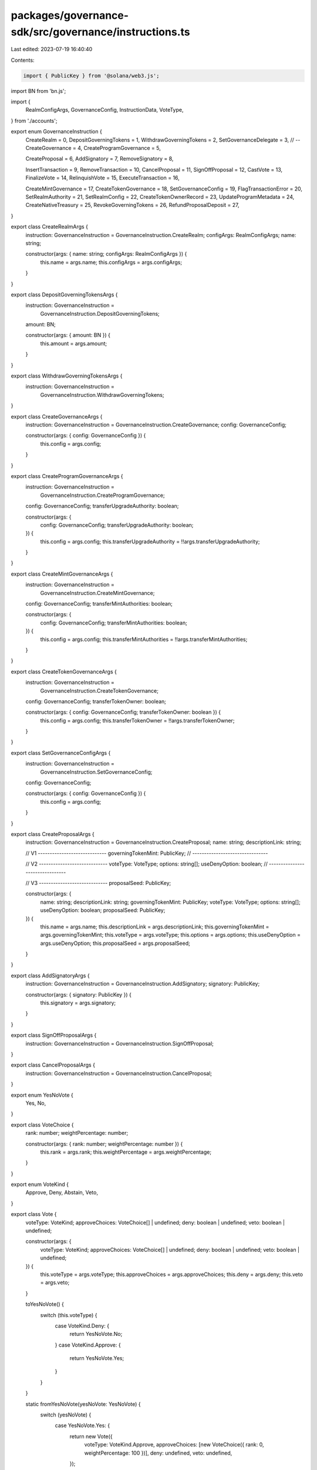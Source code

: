 packages/governance-sdk/src/governance/instructions.ts
======================================================

Last edited: 2023-07-19 16:40:40

Contents:

.. code-block:: ts

    import { PublicKey } from '@solana/web3.js';
import BN from 'bn.js';

import {
  RealmConfigArgs,
  GovernanceConfig,
  InstructionData,
  VoteType,
} from './accounts';

export enum GovernanceInstruction {
  CreateRealm = 0,
  DepositGoverningTokens = 1,
  WithdrawGoverningTokens = 2,
  SetGovernanceDelegate = 3, // --
  CreateGovernance = 4,
  CreateProgramGovernance = 5,

  CreateProposal = 6,
  AddSignatory = 7,
  RemoveSignatory = 8,

  InsertTransaction = 9,
  RemoveTransaction = 10,
  CancelProposal = 11,
  SignOffProposal = 12,
  CastVote = 13,
  FinalizeVote = 14,
  RelinquishVote = 15,
  ExecuteTransaction = 16,

  CreateMintGovernance = 17,
  CreateTokenGovernance = 18,
  SetGovernanceConfig = 19,
  FlagTransactionError = 20,
  SetRealmAuthority = 21,
  SetRealmConfig = 22,
  CreateTokenOwnerRecord = 23,
  UpdateProgramMetadata = 24,
  CreateNativeTreasury = 25,
  RevokeGoverningTokens = 26,
  RefundProposalDeposit = 27,
}

export class CreateRealmArgs {
  instruction: GovernanceInstruction = GovernanceInstruction.CreateRealm;
  configArgs: RealmConfigArgs;
  name: string;

  constructor(args: { name: string; configArgs: RealmConfigArgs }) {
    this.name = args.name;
    this.configArgs = args.configArgs;
  }
}

export class DepositGoverningTokensArgs {
  instruction: GovernanceInstruction =
    GovernanceInstruction.DepositGoverningTokens;
  amount: BN;

  constructor(args: { amount: BN }) {
    this.amount = args.amount;
  }
}

export class WithdrawGoverningTokensArgs {
  instruction: GovernanceInstruction =
    GovernanceInstruction.WithdrawGoverningTokens;
}

export class CreateGovernanceArgs {
  instruction: GovernanceInstruction = GovernanceInstruction.CreateGovernance;
  config: GovernanceConfig;

  constructor(args: { config: GovernanceConfig }) {
    this.config = args.config;
  }
}

export class CreateProgramGovernanceArgs {
  instruction: GovernanceInstruction =
    GovernanceInstruction.CreateProgramGovernance;
  config: GovernanceConfig;
  transferUpgradeAuthority: boolean;

  constructor(args: {
    config: GovernanceConfig;
    transferUpgradeAuthority: boolean;
  }) {
    this.config = args.config;
    this.transferUpgradeAuthority = !!args.transferUpgradeAuthority;
  }
}

export class CreateMintGovernanceArgs {
  instruction: GovernanceInstruction =
    GovernanceInstruction.CreateMintGovernance;
  config: GovernanceConfig;
  transferMintAuthorities: boolean;

  constructor(args: {
    config: GovernanceConfig;
    transferMintAuthorities: boolean;
  }) {
    this.config = args.config;
    this.transferMintAuthorities = !!args.transferMintAuthorities;
  }
}

export class CreateTokenGovernanceArgs {
  instruction: GovernanceInstruction =
    GovernanceInstruction.CreateTokenGovernance;
  config: GovernanceConfig;
  transferTokenOwner: boolean;

  constructor(args: { config: GovernanceConfig; transferTokenOwner: boolean }) {
    this.config = args.config;
    this.transferTokenOwner = !!args.transferTokenOwner;
  }
}

export class SetGovernanceConfigArgs {
  instruction: GovernanceInstruction =
    GovernanceInstruction.SetGovernanceConfig;
  config: GovernanceConfig;

  constructor(args: { config: GovernanceConfig }) {
    this.config = args.config;
  }
}

export class CreateProposalArgs {
  instruction: GovernanceInstruction = GovernanceInstruction.CreateProposal;
  name: string;
  descriptionLink: string;

  // V1 -----------------------------
  governingTokenMint: PublicKey;
  // --------------------------------

  // V2 -----------------------------
  voteType: VoteType;
  options: string[];
  useDenyOption: boolean;
  // --------------------------------

  // V3 -----------------------------
  proposalSeed: PublicKey;

  constructor(args: {
    name: string;
    descriptionLink: string;
    governingTokenMint: PublicKey;
    voteType: VoteType;
    options: string[];
    useDenyOption: boolean;
    proposalSeed: PublicKey;
  }) {
    this.name = args.name;
    this.descriptionLink = args.descriptionLink;
    this.governingTokenMint = args.governingTokenMint;
    this.voteType = args.voteType;
    this.options = args.options;
    this.useDenyOption = args.useDenyOption;
    this.proposalSeed = args.proposalSeed;
  }
}

export class AddSignatoryArgs {
  instruction: GovernanceInstruction = GovernanceInstruction.AddSignatory;
  signatory: PublicKey;

  constructor(args: { signatory: PublicKey }) {
    this.signatory = args.signatory;
  }
}

export class SignOffProposalArgs {
  instruction: GovernanceInstruction = GovernanceInstruction.SignOffProposal;
}

export class CancelProposalArgs {
  instruction: GovernanceInstruction = GovernanceInstruction.CancelProposal;
}

export enum YesNoVote {
  Yes,
  No,
}

export class VoteChoice {
  rank: number;
  weightPercentage: number;

  constructor(args: { rank: number; weightPercentage: number }) {
    this.rank = args.rank;
    this.weightPercentage = args.weightPercentage;
  }
}

export enum VoteKind {
  Approve,
  Deny,
  Abstain,
  Veto,
}

export class Vote {
  voteType: VoteKind;
  approveChoices: VoteChoice[] | undefined;
  deny: boolean | undefined;
  veto: boolean | undefined;

  constructor(args: {
    voteType: VoteKind;
    approveChoices: VoteChoice[] | undefined;
    deny: boolean | undefined;
    veto: boolean | undefined;
  }) {
    this.voteType = args.voteType;
    this.approveChoices = args.approveChoices;
    this.deny = args.deny;
    this.veto = args.veto;
  }

  toYesNoVote() {
    switch (this.voteType) {
      case VoteKind.Deny: {
        return YesNoVote.No;
      }
      case VoteKind.Approve: {
        return YesNoVote.Yes;
      }
    }
  }

  static fromYesNoVote(yesNoVote: YesNoVote) {
    switch (yesNoVote) {
      case YesNoVote.Yes: {
        return new Vote({
          voteType: VoteKind.Approve,
          approveChoices: [new VoteChoice({ rank: 0, weightPercentage: 100 })],
          deny: undefined,
          veto: undefined,
        });
      }
      case YesNoVote.No: {
        return new Vote({
          voteType: VoteKind.Deny,
          approveChoices: undefined,
          deny: true,
          veto: undefined,
        });
      }
    }
  }
}

export class CastVoteArgs {
  instruction: GovernanceInstruction = GovernanceInstruction.CastVote;

  // V1
  yesNoVote: YesNoVote | undefined;

  // V2
  vote: Vote | undefined;

  constructor(args: {
    yesNoVote: YesNoVote | undefined;
    vote: Vote | undefined;
  }) {
    this.yesNoVote = args.yesNoVote;
    this.vote = args.vote;
  }
}

export class RelinquishVoteArgs {
  instruction: GovernanceInstruction = GovernanceInstruction.RelinquishVote;
}

export class FinalizeVoteArgs {
  instruction: GovernanceInstruction = GovernanceInstruction.FinalizeVote;
}

export class InsertTransactionArgs {
  instruction: GovernanceInstruction = GovernanceInstruction.InsertTransaction;
  index: number;
  optionIndex: number;
  holdUpTime: number;

  // V1
  instructionData: InstructionData | undefined;

  // V2
  instructions: InstructionData[] | undefined;

  constructor(args: {
    index: number;
    optionIndex: number;
    holdUpTime: number;
    // V1
    instructionData: InstructionData | undefined;
    // V2
    instructions: InstructionData[] | undefined;
  }) {
    this.index = args.index;
    this.optionIndex = args.optionIndex;
    this.holdUpTime = args.holdUpTime;
    // V1
    this.instructionData = args.instructionData;
    // V2
    this.instructions = args.instructions;
  }
}

export class RemoveTransactionArgs {
  instruction: GovernanceInstruction = GovernanceInstruction.RemoveTransaction;
}

export class ExecuteTransactionArgs {
  instruction: GovernanceInstruction = GovernanceInstruction.ExecuteTransaction;
}

export class FlagTransactionErrorArgs {
  instruction: GovernanceInstruction =
    GovernanceInstruction.FlagTransactionError;
}

export enum SetRealmAuthorityAction {
  SetUnchecked,
  SetChecked,
  Remove,
}

export class SetRealmAuthorityArgs {
  instruction: GovernanceInstruction = GovernanceInstruction.SetRealmAuthority;

  // V1
  newRealmAuthority: PublicKey | undefined;

  // V2
  action: SetRealmAuthorityAction | undefined;

  constructor(args: {
    newRealmAuthority: PublicKey | undefined;
    action: SetRealmAuthorityAction | undefined;
  }) {
    // V1
    this.newRealmAuthority = args.newRealmAuthority;

    // V2
    this.action = args.action;
  }
}

export class SetRealmConfigArgs {
  instruction: GovernanceInstruction = GovernanceInstruction.SetRealmConfig;
  configArgs: RealmConfigArgs;

  constructor(args: { configArgs: RealmConfigArgs }) {
    this.configArgs = args.configArgs;
  }
}

export class CreateTokenOwnerRecordArgs {
  instruction: GovernanceInstruction =
    GovernanceInstruction.CreateTokenOwnerRecord;
}

export class UpdateProgramMetadataArgs {
  instruction: GovernanceInstruction =
    GovernanceInstruction.UpdateProgramMetadata;
}

export class CreateNativeTreasuryArgs {
  instruction: GovernanceInstruction =
    GovernanceInstruction.CreateNativeTreasury;
}

export class SetGovernanceDelegateArgs {
  instruction: GovernanceInstruction =
    GovernanceInstruction.SetGovernanceDelegate;

  newGovernanceDelegate: PublicKey | undefined;

  constructor(args: { newGovernanceDelegate: PublicKey | undefined }) {
    this.newGovernanceDelegate = args.newGovernanceDelegate;
  }
}

export class RevokeGoverningTokensArgs {
  instruction: GovernanceInstruction =
    GovernanceInstruction.RevokeGoverningTokens;
  amount: BN;

  constructor(args: { amount: BN }) {
    this.amount = args.amount;
  }
}

export class RefundProposalDepositArgs {
  instruction: GovernanceInstruction =
    GovernanceInstruction.RefundProposalDeposit;
}


